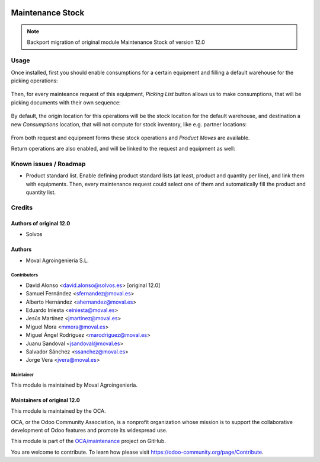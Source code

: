 
.. image:: https://img.shields.io/badge/licence-AGPL--3-blue.svg
   :target: http://www.gnu.org/licenses/agpl-3.0-standalone.html
   :alt: License: AGPL-3

=================
Maintenance Stock
=================

.. note::
   Backport migration of original module Maintenance Stock of version 12.0


Usage
=====

Once installed, first you should enable consumptions for a certain equipment
and filling a default warehouse for the picking operations:

.. figure:: https://raw.githubusercontent.com/OCA/maintenance/12.0/maintenance_stock/static/description/equipment.png
   :alt: Kanban view
   :width: 600 px

Then, for every mainteance request of this equipment, *Picking List* button
allows us to make consumptions, that will be picking documents with their own
sequence:

.. figure:: https://raw.githubusercontent.com/OCA/maintenance/12.0/maintenance_stock/static/description/request-1.png
   :alt: Kanban view
   :width: 600 px

.. figure:: https://raw.githubusercontent.com/OCA/maintenance/12.0/maintenance_stock/static/description/pick-1.png
   :alt: Kanban view
   :width: 600 px

By default, the origin location for this operations will be the stock location
for the default warehouse, and destination a new *Consumptions* location, that
will not compute for stock inventory, like e.g. partner locations:

.. figure:: https://raw.githubusercontent.com/OCA/maintenance/12.0/maintenance_stock/static/description/move-line.png
   :alt: Kanban view
   :width: 600 px

From both request and equipment forms these stock operations and *Product Moves*
are available.

Return operations are also enabled, and will be linked to the request and
equipment as well:

.. figure:: https://raw.githubusercontent.com/OCA/maintenance/12.0/maintenance_stock/static/description/pick-2.png
   :alt: Kanban view
   :width: 600 px

Known issues / Roadmap
======================

* Product standard list. Enable defining product standard lists (at least,
  product and quantity per line), and link them with equipments. Then, every
  maintenance request could select one of them and automatically fill the
  product and quantity list.


Credits
=======

Authors of original 12.0
~~~~~~~~~~~~~~~~~~~~~~~~

* Solvos

Authors
~~~~~~~

* Moval Agroingeniería S.L.

Contributors
------------

* David Alonso <david.alonso@solvos.es> [original 12.0]
* Samuel Fernández <sfernandez@moval.es>
* Alberto Hernández <ahernandez@moval.es>
* Eduardo Iniesta <einiesta@moval.es>
* Jesús Martínez <jmartinez@moval.es>
* Miguel Mora <mmora@moval.es>
* Miguel Ángel Rodríguez <marodriguez@moval.es>
* Juanu Sandoval <jsandoval@moval.es>
* Salvador Sánchez <ssanchez@moval.es>
* Jorge Vera <jvera@moval.es>

Maintainer
----------

.. image:: https://services.moval.es/static/images/logo_moval_small.png
   :target: http://moval.es
   :alt: Moval Agroingeniería

This module is maintained by Moval Agroingeniería.

Maintainers of original 12.0
~~~~~~~~~~~~~~~~~~~~~~~~~~~~

This module is maintained by the OCA.

.. image:: https://odoo-community.org/logo.png
   :alt: Odoo Community Association
   :target: https://odoo-community.org

OCA, or the Odoo Community Association, is a nonprofit organization whose
mission is to support the collaborative development of Odoo features and
promote its widespread use.

This module is part of the `OCA/maintenance <https://github.com/OCA/maintenance/tree/12.0/maintenance_project>`_ project on GitHub.

You are welcome to contribute. To learn how please visit https://odoo-community.org/page/Contribute.
